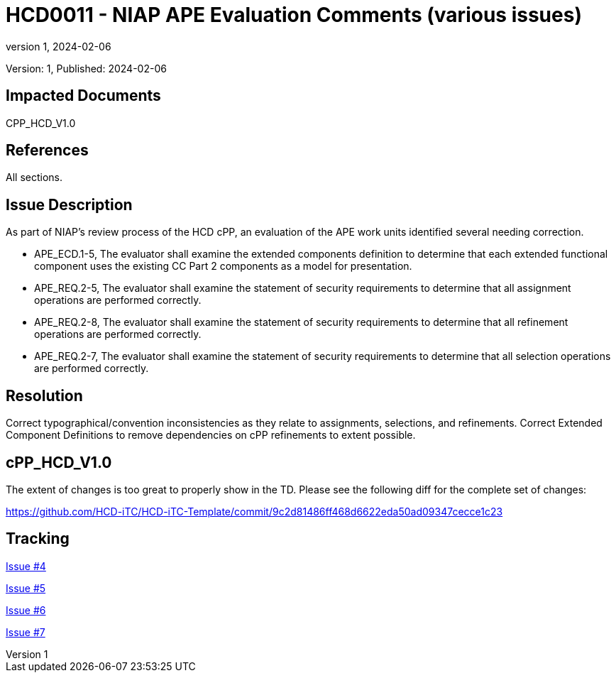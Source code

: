 // The Number will be the next sequential TD number of the form HCDxxxx starting with HCD0001
// The Title will be the title of the GitHub Issue that was generated for this problem, question, etc. that resulted in this TD being generated
= HCD0011 - NIAP APE Evaluation Comments (various issues)
:showtitle:
:imagesdir: images
:icons: font
// revnumber and revdate should be the number and date of the revision of this version of the TD
:revnumber: 1
:revdate: 2024-02-06
:linkattrs:

:iTC-longname: Hardcopy Device
:iTC-shortname: HCD-iTC
:iTC-email: iTC-HCD@niap-ccevs.org
:iTC-website: https://hcd-iTC.github.io/
// Provide the link here to either the HCD cPP and/or the HCD SD as applicable
:iTC-GitHub: https://github.com/HCD-iTC/cPP/

Version: {revnumber}, Published: {revdate}

== Impacted Documents

CPP_HCD_V1.0

// Reference the applicable Section/paragraph number for the HCD cPP SFR(s) / SARs or HCD SD Assurace Activities that this TD pertains to
== References

All sections.

// Provide the issue description extracted from the Issue that was generated for this problem, question, etc. that resulted in this TD being generated.
// Include the Issue Number
== Issue Description

As part of NIAP’s review process of the HCD cPP, an evaluation of the APE work units identified several needing correction.

- APE_ECD.1-5, The evaluator shall examine the extended components definition to determine that each extended functional component uses the existing CC Part 2 components as a model for presentation.
- APE_REQ.2-5, The evaluator shall examine the statement of security requirements to determine that all assignment operations are performed correctly.
- APE_REQ.2-8, The evaluator shall examine the statement of security requirements to determine that all refinement operations are performed correctly. 
- APE_REQ.2-7, The evaluator shall examine the statement of security requirements to determine that all selection operations are performed correctly.

// Provide the resolution agreed upon by the HIT for this Issue
== Resolution

Correct typographical/convention inconsistencies as they relate to assignments, selections, and refinements.  Correct Extended Component Definitions to remove dependencies on cPP refinements to extent possible.


// Provide here the specific change(s) by Document, Section number, paragraph and line that is to be made to the HCD cPP and/or HCD SD to resolve this issue


== cPP_HCD_V1.0

The extent of changes is too great to properly show in the TD.  Please see the following diff for the complete set of changes:

https://github.com/HCD-iTC/HCD-iTC-Template/commit/9c2d81486ff468d6622eda50ad09347cecce1c23


//Include a pointer to the file that contains the actual fix for this TD
== Tracking

link:https://github.com/HCD-iTC/HCD-IT/issues/4[Issue #4]

link:https://github.com/HCD-iTC/HCD-IT/issues/5[Issue #5]

link:https://github.com/HCD-iTC/HCD-IT/issues/6[Issue #6]

link:https://github.com/HCD-iTC/HCD-IT/issues/7[Issue #7]
